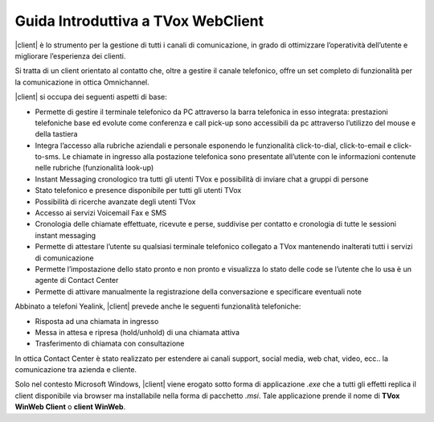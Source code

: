 ===================================
Guida Introduttiva a TVox WebClient
===================================

|client| è lo strumento per la gestione di tutti i canali di comunicazione, in grado di ottimizzare l’operatività dell’utente e migliorare l’esperienza dei clienti.

Si tratta di un client orientato al contatto che, oltre a gestire il canale telefonico, offre un set completo di funzionalità per la comunicazione in ottica Omnichannel.

|client| si occupa dei seguenti aspetti di base:

- Permette di gestire il terminale telefonico da PC attraverso la barra telefonica in esso integrata: prestazioni telefoniche base ed evolute come conferenza e call pick-up sono accessibili da pc attraverso l’utilizzo del mouse e della tastiera
- Integra l’accesso alla rubriche aziendali e personale esponendo le funzionalità click-to-dial, click-to-email e click-to-sms. Le chiamate in ingresso alla postazione telefonica sono presentate all’utente con le informazioni contenute nelle rubriche (funzionalità look-up)
- Instant Messaging cronologico tra tutti gli utenti TVox e possibilità di inviare chat a gruppi di persone
- Stato telefonico e presence disponibile per tutti gli utenti TVox
- Possibilità di ricerche avanzate degli utenti TVox
- Accesso ai servizi Voicemail Fax e SMS
- Cronologia delle chiamate effettuate, ricevute e perse, suddivise per contatto e cronologia di tutte le sessioni instant messaging
- Permette di attestare l’utente su qualsiasi terminale telefonico collegato a TVox mantenendo inalterati tutti i servizi di comunicazione
- Permette l’impostazione dello stato pronto e non pronto e visualizza lo stato delle code se l’utente che lo usa è un agente di Contact Center
- Permette di attivare manualmente la registrazione della conversazione e specificare eventuali note

Abbinato a telefoni Yealink, |client| prevede anche le seguenti funzionalità telefoniche:

- Risposta ad una chiamata in ingresso
- Messa in attesa e ripresa (hold/unhold) di una chiamata attiva
- Trasferimento di chiamata con consultazione

In ottica Contact Center è stato realizzato per estendere ai canali support, social media, web chat, video, ecc.. la comunicazione tra azienda e cliente.

.. .. tip:: Necessita solo del browser Google Chrome 32-64bit in versione 64 o successive. E\' disponibile all'url https://<IP_TVOX>/client su cui è sufficiente indicare le credenziali di accesso del profilo utente o agente configurato nel sistema

Solo nel contesto Microsoft Windows, |client| viene erogato sotto forma di applicazione *.exe* che a tutti gli effetti replica il client disponibile via browser ma installabile nella forma di pacchetto *.msi*.
Tale applicazione prende il nome di **TVox WinWeb Client** o **client WinWeb**.

.. ----------------------------------

.. Requisiti per utilizzo di |client|
.. ==================================

.. aaa |client| necessita solamente del browser Google Chrome 32-64 bit in versione 64 o successive. E\' disponibile all'url https://<IP_TVOX>/client su cui è sufficiente indicare le credenziali di accesso del profilo utente o agente configurato nel sistema


.. ----------------------------------

.. Requisiti per utilizzo di |winweb|
.. ==================================

.. aaa |winweb| può essere installato su postazioni desktop dotate di sistema operativo Microsoft® Windows® 10 64 bit o successivi. 

.. **Requisiti software**

.. Tutti i pc desktop che eseguono |winweb| devono poter raggiungere il server TVox senza l’utilizzo di alcun server proxy.

.. **Requisiti di sistema operativo**


.. +-------------------------+----------------------------------------------------------------------------------------------------------------+
.. aaa |      **Requisito**      |                                                 **Specifiche**                                                 |
.. +-------------------------+----------------------------------------------------------------------------------------------------------------+
.. aaa |    Sistema Operativo    |                                           Microsoft® Windows® 10 64 bit                                        |
.. +-------------------------+----------------------------------------------------------------------------------------------------------------+
.. aaa |        Processore       |                                                    Quad core                                                   |
.. +-------------------------+----------------------------------------------------------------------------------------------------------------+
.. aaa |           RAM           |                                Almeno 4GB considerare 2GB dedicati per il client                               |
.. +-------------------------+----------------------------------------------------------------------------------------------------------------+
.. aaa |         Browser         |                                   Chrome 96.0.4664.110 (integrato nel client)                                  |
.. +-------------------------+----------------------------------------------------------------------------------------------------------------+
.. aaa |   Risoluzione monitor   |                                               Full HD 1920 x 1080                                              |
.. +-------------------------+----------------------------------------------------------------------------------------------------------------+
.. aaa | Dispositivi audio/video | Videocamera/microfono ed altoparlanti su portatile, dispositivi esterni compatibili |br| USB 2.0 su PC Desktop |
.. +-------------------------+----------------------------------------------------------------------------------------------------------------+


.. - Processore Intel Pentium 4 o compatibile
.. - Microsoft® Windows® 10 64bit
.. - RAM >= 4GB



